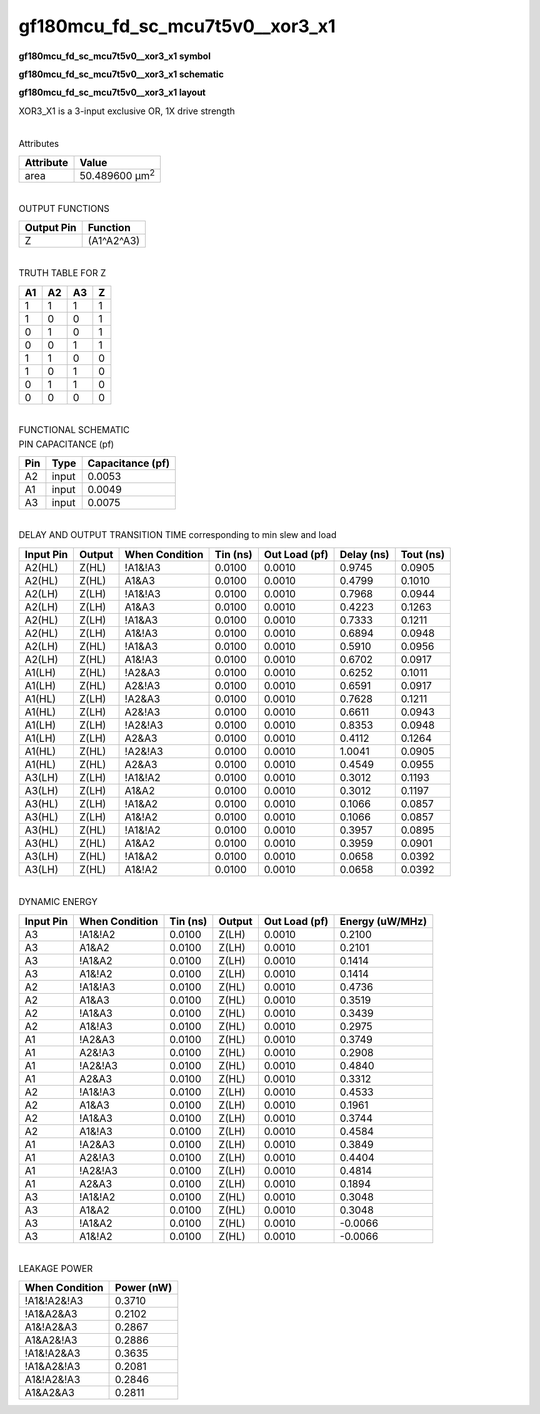 =======================================
gf180mcu_fd_sc_mcu7t5v0__xor3_x1
=======================================

**gf180mcu_fd_sc_mcu7t5v0__xor3_x1 symbol**

.. image:: gf180mcu_fd_sc_mcu7t5v0__xor3_1.symbol.png
    :height: 250px
    :width: 400 px
    :align: center
    :alt: gf180mcu_fd_sc_mcu7t5v0__xor3_x1 symbol

**gf180mcu_fd_sc_mcu7t5v0__xor3_x1 schematic**

.. image:: gf180mcu_fd_sc_mcu7t5v0__xor3_1.schematic.png
    :height: 300px
    :width: 500 px
    :align: center
    :alt: gf180mcu_fd_sc_mcu7t5v0__xor3_x1 schematic

**gf180mcu_fd_sc_mcu7t5v0__xor3_x1 layout**

.. image:: gf180mcu_fd_sc_mcu7t5v0__xor3_1.layout.png
    :height: 400px
    :width: 700 px
    :align: center
    :alt: gf180mcu_fd_sc_mcu7t5v0__xor3_x1 layout



XOR3_X1 is a 3-input exclusive OR, 1X drive strength

|
| Attributes

============= ======================
**Attribute** **Value**
area          50.489600 µm\ :sup:`2`
============= ======================

|
| OUTPUT FUNCTIONS

============== ============
**Output Pin** **Function**
Z              (A1^A2^A3)
============== ============

|
| TRUTH TABLE FOR Z

====== ====== ====== =====
**A1** **A2** **A3** **Z**
1      1      1      1
1      0      0      1
0      1      0      1
0      0      1      1
1      1      0      0
1      0      1      0
0      1      1      0
0      0      0      0
====== ====== ====== =====

|
| FUNCTIONAL SCHEMATIC

.. image:: gf180mcu_fd_sc_mcu7t5v0__xor3_1.png

| PIN CAPACITANCE (pf)

======= ======== ====================
**Pin** **Type** **Capacitance (pf)**
A2      input    0.0053
A1      input    0.0049
A3      input    0.0075
======= ======== ====================

|
| DELAY AND OUTPUT TRANSITION TIME corresponding to min slew and load

+---------------+------------+--------------------+--------------+-------------------+----------------+---------------+
| **Input Pin** | **Output** | **When Condition** | **Tin (ns)** | **Out Load (pf)** | **Delay (ns)** | **Tout (ns)** |
+---------------+------------+--------------------+--------------+-------------------+----------------+---------------+
| A2(HL)        | Z(HL)      | !A1&!A3            | 0.0100       | 0.0010            | 0.9745         | 0.0905        |
+---------------+------------+--------------------+--------------+-------------------+----------------+---------------+
| A2(HL)        | Z(HL)      | A1&A3              | 0.0100       | 0.0010            | 0.4799         | 0.1010        |
+---------------+------------+--------------------+--------------+-------------------+----------------+---------------+
| A2(LH)        | Z(LH)      | !A1&!A3            | 0.0100       | 0.0010            | 0.7968         | 0.0944        |
+---------------+------------+--------------------+--------------+-------------------+----------------+---------------+
| A2(LH)        | Z(LH)      | A1&A3              | 0.0100       | 0.0010            | 0.4223         | 0.1263        |
+---------------+------------+--------------------+--------------+-------------------+----------------+---------------+
| A2(HL)        | Z(LH)      | !A1&A3             | 0.0100       | 0.0010            | 0.7333         | 0.1211        |
+---------------+------------+--------------------+--------------+-------------------+----------------+---------------+
| A2(HL)        | Z(LH)      | A1&!A3             | 0.0100       | 0.0010            | 0.6894         | 0.0948        |
+---------------+------------+--------------------+--------------+-------------------+----------------+---------------+
| A2(LH)        | Z(HL)      | !A1&A3             | 0.0100       | 0.0010            | 0.5910         | 0.0956        |
+---------------+------------+--------------------+--------------+-------------------+----------------+---------------+
| A2(LH)        | Z(HL)      | A1&!A3             | 0.0100       | 0.0010            | 0.6702         | 0.0917        |
+---------------+------------+--------------------+--------------+-------------------+----------------+---------------+
| A1(LH)        | Z(HL)      | !A2&A3             | 0.0100       | 0.0010            | 0.6252         | 0.1011        |
+---------------+------------+--------------------+--------------+-------------------+----------------+---------------+
| A1(LH)        | Z(HL)      | A2&!A3             | 0.0100       | 0.0010            | 0.6591         | 0.0917        |
+---------------+------------+--------------------+--------------+-------------------+----------------+---------------+
| A1(HL)        | Z(LH)      | !A2&A3             | 0.0100       | 0.0010            | 0.7628         | 0.1211        |
+---------------+------------+--------------------+--------------+-------------------+----------------+---------------+
| A1(HL)        | Z(LH)      | A2&!A3             | 0.0100       | 0.0010            | 0.6611         | 0.0943        |
+---------------+------------+--------------------+--------------+-------------------+----------------+---------------+
| A1(LH)        | Z(LH)      | !A2&!A3            | 0.0100       | 0.0010            | 0.8353         | 0.0948        |
+---------------+------------+--------------------+--------------+-------------------+----------------+---------------+
| A1(LH)        | Z(LH)      | A2&A3              | 0.0100       | 0.0010            | 0.4112         | 0.1264        |
+---------------+------------+--------------------+--------------+-------------------+----------------+---------------+
| A1(HL)        | Z(HL)      | !A2&!A3            | 0.0100       | 0.0010            | 1.0041         | 0.0905        |
+---------------+------------+--------------------+--------------+-------------------+----------------+---------------+
| A1(HL)        | Z(HL)      | A2&A3              | 0.0100       | 0.0010            | 0.4549         | 0.0955        |
+---------------+------------+--------------------+--------------+-------------------+----------------+---------------+
| A3(LH)        | Z(LH)      | !A1&!A2            | 0.0100       | 0.0010            | 0.3012         | 0.1193        |
+---------------+------------+--------------------+--------------+-------------------+----------------+---------------+
| A3(LH)        | Z(LH)      | A1&A2              | 0.0100       | 0.0010            | 0.3012         | 0.1197        |
+---------------+------------+--------------------+--------------+-------------------+----------------+---------------+
| A3(HL)        | Z(LH)      | !A1&A2             | 0.0100       | 0.0010            | 0.1066         | 0.0857        |
+---------------+------------+--------------------+--------------+-------------------+----------------+---------------+
| A3(HL)        | Z(LH)      | A1&!A2             | 0.0100       | 0.0010            | 0.1066         | 0.0857        |
+---------------+------------+--------------------+--------------+-------------------+----------------+---------------+
| A3(HL)        | Z(HL)      | !A1&!A2            | 0.0100       | 0.0010            | 0.3957         | 0.0895        |
+---------------+------------+--------------------+--------------+-------------------+----------------+---------------+
| A3(HL)        | Z(HL)      | A1&A2              | 0.0100       | 0.0010            | 0.3959         | 0.0901        |
+---------------+------------+--------------------+--------------+-------------------+----------------+---------------+
| A3(LH)        | Z(HL)      | !A1&A2             | 0.0100       | 0.0010            | 0.0658         | 0.0392        |
+---------------+------------+--------------------+--------------+-------------------+----------------+---------------+
| A3(LH)        | Z(HL)      | A1&!A2             | 0.0100       | 0.0010            | 0.0658         | 0.0392        |
+---------------+------------+--------------------+--------------+-------------------+----------------+---------------+

|
| DYNAMIC ENERGY

+---------------+--------------------+--------------+------------+-------------------+---------------------+
| **Input Pin** | **When Condition** | **Tin (ns)** | **Output** | **Out Load (pf)** | **Energy (uW/MHz)** |
+---------------+--------------------+--------------+------------+-------------------+---------------------+
| A3            | !A1&!A2            | 0.0100       | Z(LH)      | 0.0010            | 0.2100              |
+---------------+--------------------+--------------+------------+-------------------+---------------------+
| A3            | A1&A2              | 0.0100       | Z(LH)      | 0.0010            | 0.2101              |
+---------------+--------------------+--------------+------------+-------------------+---------------------+
| A3            | !A1&A2             | 0.0100       | Z(LH)      | 0.0010            | 0.1414              |
+---------------+--------------------+--------------+------------+-------------------+---------------------+
| A3            | A1&!A2             | 0.0100       | Z(LH)      | 0.0010            | 0.1414              |
+---------------+--------------------+--------------+------------+-------------------+---------------------+
| A2            | !A1&!A3            | 0.0100       | Z(HL)      | 0.0010            | 0.4736              |
+---------------+--------------------+--------------+------------+-------------------+---------------------+
| A2            | A1&A3              | 0.0100       | Z(HL)      | 0.0010            | 0.3519              |
+---------------+--------------------+--------------+------------+-------------------+---------------------+
| A2            | !A1&A3             | 0.0100       | Z(HL)      | 0.0010            | 0.3439              |
+---------------+--------------------+--------------+------------+-------------------+---------------------+
| A2            | A1&!A3             | 0.0100       | Z(HL)      | 0.0010            | 0.2975              |
+---------------+--------------------+--------------+------------+-------------------+---------------------+
| A1            | !A2&A3             | 0.0100       | Z(HL)      | 0.0010            | 0.3749              |
+---------------+--------------------+--------------+------------+-------------------+---------------------+
| A1            | A2&!A3             | 0.0100       | Z(HL)      | 0.0010            | 0.2908              |
+---------------+--------------------+--------------+------------+-------------------+---------------------+
| A1            | !A2&!A3            | 0.0100       | Z(HL)      | 0.0010            | 0.4840              |
+---------------+--------------------+--------------+------------+-------------------+---------------------+
| A1            | A2&A3              | 0.0100       | Z(HL)      | 0.0010            | 0.3312              |
+---------------+--------------------+--------------+------------+-------------------+---------------------+
| A2            | !A1&!A3            | 0.0100       | Z(LH)      | 0.0010            | 0.4533              |
+---------------+--------------------+--------------+------------+-------------------+---------------------+
| A2            | A1&A3              | 0.0100       | Z(LH)      | 0.0010            | 0.1961              |
+---------------+--------------------+--------------+------------+-------------------+---------------------+
| A2            | !A1&A3             | 0.0100       | Z(LH)      | 0.0010            | 0.3744              |
+---------------+--------------------+--------------+------------+-------------------+---------------------+
| A2            | A1&!A3             | 0.0100       | Z(LH)      | 0.0010            | 0.4584              |
+---------------+--------------------+--------------+------------+-------------------+---------------------+
| A1            | !A2&A3             | 0.0100       | Z(LH)      | 0.0010            | 0.3849              |
+---------------+--------------------+--------------+------------+-------------------+---------------------+
| A1            | A2&!A3             | 0.0100       | Z(LH)      | 0.0010            | 0.4404              |
+---------------+--------------------+--------------+------------+-------------------+---------------------+
| A1            | !A2&!A3            | 0.0100       | Z(LH)      | 0.0010            | 0.4814              |
+---------------+--------------------+--------------+------------+-------------------+---------------------+
| A1            | A2&A3              | 0.0100       | Z(LH)      | 0.0010            | 0.1894              |
+---------------+--------------------+--------------+------------+-------------------+---------------------+
| A3            | !A1&!A2            | 0.0100       | Z(HL)      | 0.0010            | 0.3048              |
+---------------+--------------------+--------------+------------+-------------------+---------------------+
| A3            | A1&A2              | 0.0100       | Z(HL)      | 0.0010            | 0.3048              |
+---------------+--------------------+--------------+------------+-------------------+---------------------+
| A3            | !A1&A2             | 0.0100       | Z(HL)      | 0.0010            | -0.0066             |
+---------------+--------------------+--------------+------------+-------------------+---------------------+
| A3            | A1&!A2             | 0.0100       | Z(HL)      | 0.0010            | -0.0066             |
+---------------+--------------------+--------------+------------+-------------------+---------------------+

|
| LEAKAGE POWER

================== ==============
**When Condition** **Power (nW)**
!A1&!A2&!A3        0.3710
!A1&A2&A3          0.2102
A1&!A2&A3          0.2867
A1&A2&!A3          0.2886
!A1&!A2&A3         0.3635
!A1&A2&!A3         0.2081
A1&!A2&!A3         0.2846
A1&A2&A3           0.2811
================== ==============

